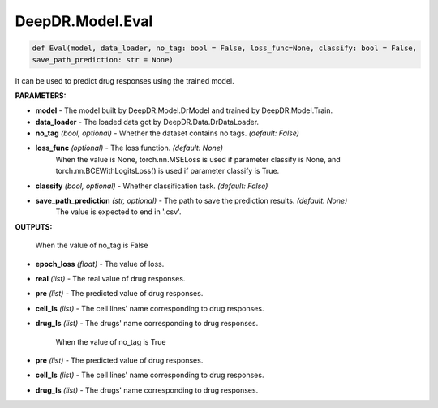 DeepDR.Model.Eval
===========================



.. code-block:: python

    def Eval(model, data_loader, no_tag: bool = False, loss_func=None, classify: bool = False,
    save_path_prediction: str = None)


It can be used to predict drug responses using the trained model.

**PARAMETERS:**

* **model** - The model built by DeepDR.Model.DrModel and trained by DeepDR.Model.Train.

* **data_loader** - The loaded data got by DeepDR.Data.DrDataLoader.

* **no_tag** *(bool, optional)* - Whether the dataset contains no tags. *(default: False)*

* **loss_func** *(optional)* - The loss function. *(default: None)*
    When the value is None, torch.nn.MSELoss is used if parameter classify is None, and torch.nn.BCEWithLogitsLoss() is used if parameter classify is True.

* **classify** *(bool, optional)* - Whether classification task. *(default: False)*

* **save_path_prediction** *(str, optional)* - The path to save the prediction results. *(default: None)*
    The value is expected to end in '.csv'.

**OUTPUTS:**

    When the value of no_tag is False

* **epoch_loss** *(float)* - The value of loss.
* **real** *(list)* - The real value of drug responses.
* **pre** *(list)* - The predicted value of drug responses.
* **cell_ls** *(list)* - The cell lines' name corresponding to drug responses.
* **drug_ls** *(list)* - The drugs' name corresponding to drug responses.

    When the value of no_tag is True

* **pre** *(list)* - The predicted value of drug responses.
* **cell_ls** *(list)* - The cell lines' name corresponding to drug responses.
* **drug_ls** *(list)* - The drugs' name corresponding to drug responses.

